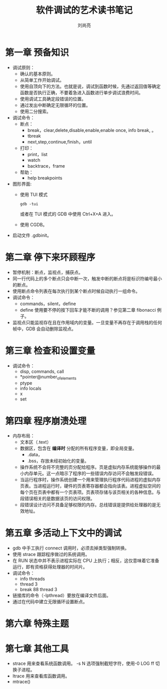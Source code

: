 # -*- coding:utf-8 -*-
#+title:软件调试的艺术读书笔记
#+author:刘尚亮
#+email:phenix3443@gmail.com

* 第一章 预备知识
  + 调试原则：
	+ 确认的基本原则。
	+ 从简单工作开始调试。
	+ 使用自顶向下的方法。也就是说，调试到函数时候，先通过返回值等确定函数是否执行正确，不要着急进入函数进行单步调试浪费时间。
	+ 使用调试工具确定段错误的位置。
	+ 通过发出中断确定无限循环的位置。
	+ 使用二分搜索。
  + 调试命令：
	+ 断点：
	  + break，clear,delete,disable,enable,enable once, info break, 。
	  + tbreak
	  + next,step,continue,finish，until

	+ 打印：
	  + print，list
	  + watch
	  + backtrace，frame

	+ 帮助：
	  + help breakpoints

  + 图形界面:
	+ 使用 TUI 模式
	  #+BEGIN_SRC
	  gdb -tui
	#+END_SRC
	  或者在 TUI 模式的 GDB 中使用 Ctrl+X+A 进入。

	+ 使用 CGDB。

  + 启动文件 .gdbinit。

* 第二章 停下来环顾程序

  + 暂停机制：断点，监视点，捕获点。
  + 同一行代码上的多个断点只会中断一次，触发中断的断点将是标识符编号最小的断点。
  + 使用断点命令列表在每次执行到某个断点时候自动执行一组命令。
  + 调试命令：
	+ commands，silent，define
	+ define 使用要不停的按下回车才能不断的调用？参见第二章 fibonacci 例子。
  + 监视点只能监视存在且在作用域内的变量。一旦变量不再存在于调用栈的任何帧中，GDB 会自动删除监视点。

* 第三章 检查和设置变量
  + 调试命令：
	+ disp, commands, call
	+ *pointer@number_of_elements
	+ ptype
	+ info locals
	+ x
	+ set

* 第四章 程序崩溃处理
  + 内存布局：
	+ 文本区（.text）
	+ 数据区，包含在 *编译时* 分配的所有程序变量，即全局变量。
	  + .data，
	  + .bss，存放未经初始化的变量。
	+ 操作系统不会将不完整的页分配给程序。页是虚拟内存系统能够操作的最小内存单元。这一点暗示了程序的一些错误内存访问不会触发段错误。
	+ 当运行程序时，操作系统创建一个用来管理执行程序代码进程的虚拟内存页表。当进程运行时，硬件的页表寄存器都会指向该表。进程虚拟空间的每个页在页表中都有一个页表项。页表项存储与该页相关的各种信息。与段错误相关的是数据该页的访问权限。
	+ 段错误设计访问不具备足够权限的内存。总线错误是提供给处理器的是无效地址。

* 第五章 多活动上下文中的调试
  + gdb 中手工执行 connect 调用时，必须去掉类型强制转换。
  + 使用 strace 跟踪程序做过的系统调用。
  + 在 RUN 状态中并不表示进程实际在 CPU 上执行；相反，这仅意味着它准备运行，即有资格获得处理器的时间片。
  + 调试命令：
	+ info threads
	+ thread 3
	+ break 88 thread 3
  + 链接库的命令（-lpthread）要放在编译文件后面。
  + 通过在代码中建立无限循环设置断点。

* 第六章 特殊主题

* 第七章 其他工具
  + strace 用来查看系统函数调用。 -s N 选项强制截短字符，使用-0 LOG ff 切换子进程。
  + ltrace 用来查看库函数调用。
  + mtrace()
